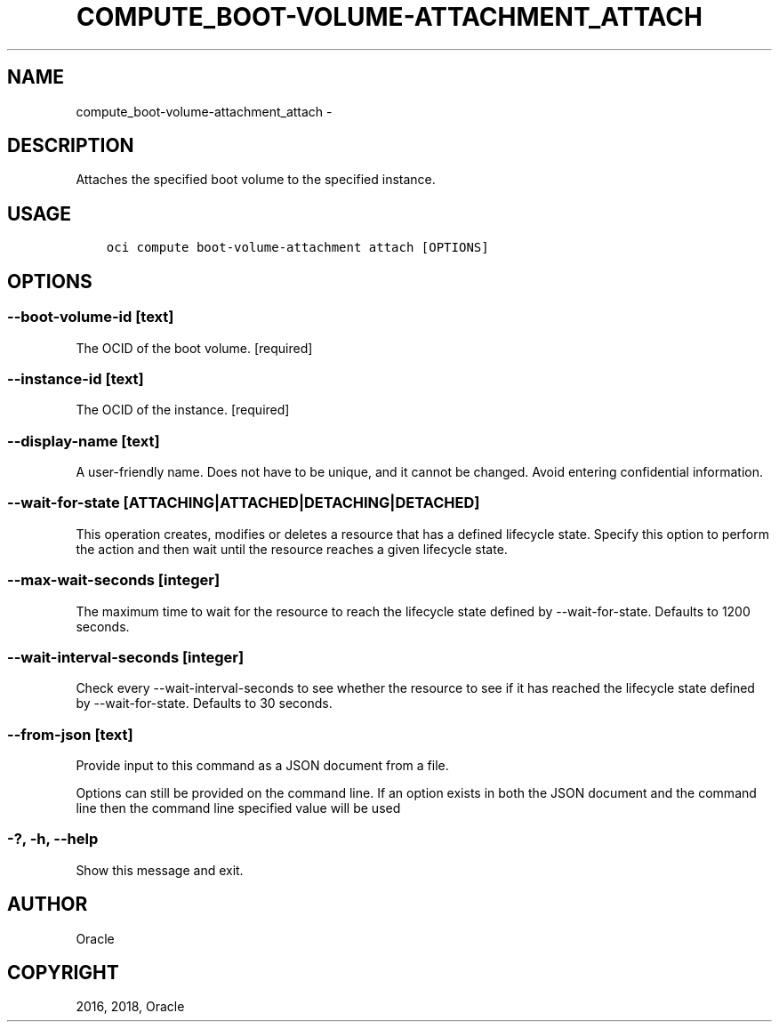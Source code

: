 .\" Man page generated from reStructuredText.
.
.TH "COMPUTE_BOOT-VOLUME-ATTACHMENT_ATTACH" "1" "Nov 28, 2018" "2.4.39" "OCI CLI Command Reference"
.SH NAME
compute_boot-volume-attachment_attach \- 
.
.nr rst2man-indent-level 0
.
.de1 rstReportMargin
\\$1 \\n[an-margin]
level \\n[rst2man-indent-level]
level margin: \\n[rst2man-indent\\n[rst2man-indent-level]]
-
\\n[rst2man-indent0]
\\n[rst2man-indent1]
\\n[rst2man-indent2]
..
.de1 INDENT
.\" .rstReportMargin pre:
. RS \\$1
. nr rst2man-indent\\n[rst2man-indent-level] \\n[an-margin]
. nr rst2man-indent-level +1
.\" .rstReportMargin post:
..
.de UNINDENT
. RE
.\" indent \\n[an-margin]
.\" old: \\n[rst2man-indent\\n[rst2man-indent-level]]
.nr rst2man-indent-level -1
.\" new: \\n[rst2man-indent\\n[rst2man-indent-level]]
.in \\n[rst2man-indent\\n[rst2man-indent-level]]u
..
.SH DESCRIPTION
.sp
Attaches the specified boot volume to the specified instance.
.SH USAGE
.INDENT 0.0
.INDENT 3.5
.sp
.nf
.ft C
oci compute boot\-volume\-attachment attach [OPTIONS]
.ft P
.fi
.UNINDENT
.UNINDENT
.SH OPTIONS
.SS \-\-boot\-volume\-id [text]
.sp
The OCID of the  boot volume. [required]
.SS \-\-instance\-id [text]
.sp
The OCID of the instance. [required]
.SS \-\-display\-name [text]
.sp
A user\-friendly name. Does not have to be unique, and it cannot be changed. Avoid entering confidential information.
.SS \-\-wait\-for\-state [ATTACHING|ATTACHED|DETACHING|DETACHED]
.sp
This operation creates, modifies or deletes a resource that has a defined lifecycle state. Specify this option to perform the action and then wait until the resource reaches a given lifecycle state.
.SS \-\-max\-wait\-seconds [integer]
.sp
The maximum time to wait for the resource to reach the lifecycle state defined by \-\-wait\-for\-state. Defaults to 1200 seconds.
.SS \-\-wait\-interval\-seconds [integer]
.sp
Check every \-\-wait\-interval\-seconds to see whether the resource to see if it has reached the lifecycle state defined by \-\-wait\-for\-state. Defaults to 30 seconds.
.SS \-\-from\-json [text]
.sp
Provide input to this command as a JSON document from a file.
.sp
Options can still be provided on the command line. If an option exists in both the JSON document and the command line then the command line specified value will be used
.SS \-?, \-h, \-\-help
.sp
Show this message and exit.
.SH AUTHOR
Oracle
.SH COPYRIGHT
2016, 2018, Oracle
.\" Generated by docutils manpage writer.
.
